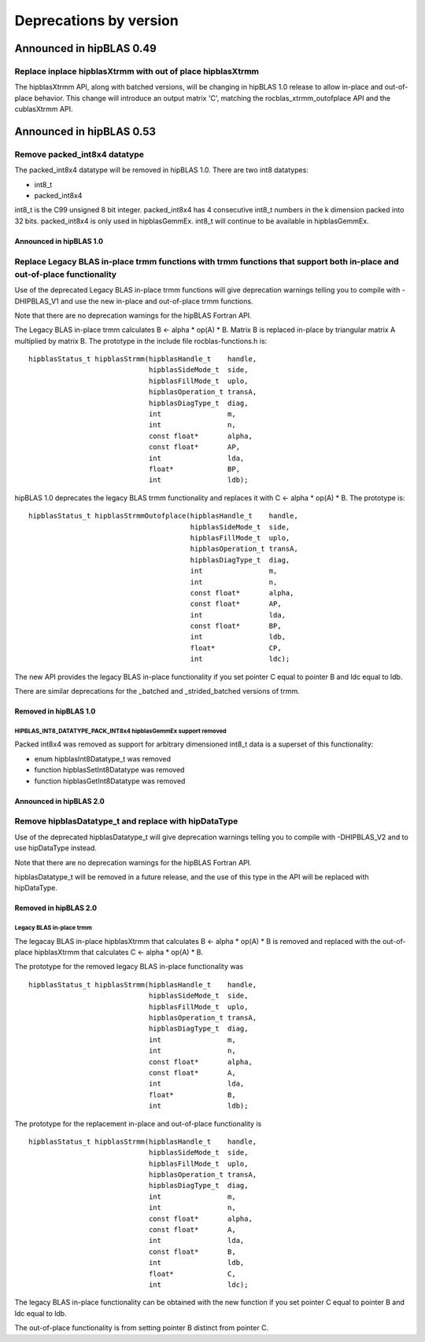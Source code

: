 #######################
Deprecations by version
#######################

Announced in hipBLAS 0.49
*************************

Replace inplace hipblasXtrmm with out of place hipblasXtrmm
===========================================================

The hipblasXtrmm API, along with batched versions, will be changing in hipBLAS 1.0
release to allow in-place and out-of-place behavior. This change will introduce an
output matrix 'C', matching the rocblas_xtrmm_outofplace API and the cublasXtrmm API.

Announced in hipBLAS 0.53
*************************

Remove packed_int8x4 datatype
=============================

The packed_int8x4 datatype will be removed in hipBLAS 1.0. There are two int8 datatypes:

* int8_t
* packed_int8x4

int8_t is the C99 unsigned 8 bit integer. packed_int8x4 has 4 consecutive int8_t numbers
in the k dimension packed into 32 bits. packed_int8x4 is only used in hipblasGemmEx.
int8_t will continue to be available in hipblasGemmEx.

Announced in hipBLAS 1.0
^^^^^^^^^^^^^^^^^^^^^^^^

Replace Legacy BLAS in-place trmm functions with trmm functions that support both in-place and out-of-place functionality
=========================================================================================================================
Use of the deprecated Legacy BLAS in-place trmm functions will give deprecation warnings telling
you to compile with -DHIPBLAS_V1 and use the new in-place and out-of-place trmm functions.

Note that there are no deprecation warnings for the hipBLAS Fortran API.

The Legacy BLAS in-place trmm calculates B <- alpha * op(A) * B. Matrix B is replaced in-place by
triangular matrix A multiplied by matrix B. The prototype in the include file rocblas-functions.h is:

::

    hipblasStatus_t hipblasStrmm(hipblasHandle_t    handle,
                                 hipblasSideMode_t  side,
                                 hipblasFillMode_t  uplo,
                                 hipblasOperation_t transA,
                                 hipblasDiagType_t  diag,
                                 int                m,
                                 int                n,
                                 const float*       alpha,
                                 const float*       AP,
                                 int                lda,
                                 float*             BP,
                                 int                ldb);

hipBLAS 1.0 deprecates the legacy BLAS trmm functionality and replaces it with C <- alpha * op(A) * B. The prototype is:

::

    hipblasStatus_t hipblasStrmmOutofplace(hipblasHandle_t    handle,
                                           hipblasSideMode_t  side,
                                           hipblasFillMode_t  uplo,
                                           hipblasOperation_t transA,
                                           hipblasDiagType_t  diag,
                                           int                m,
                                           int                n,
                                           const float*       alpha,
                                           const float*       AP,
                                           int                lda,
                                           const float*       BP,
                                           int                ldb,
                                           float*             CP,
                                           int                ldc);

The new API provides the legacy BLAS in-place functionality if you set pointer C equal to pointer B and
ldc equal to ldb.

There are similar deprecations for the _batched and _strided_batched versions of trmm.

Removed in hipBLAS 1.0
^^^^^^^^^^^^^^^^^^^^^^

HIPBLAS_INT8_DATATYPE_PACK_INT8x4 hipblasGemmEx support removed
'''''''''''''''''''''''''''''''''''''''''''''''''''''''''''''''

Packed int8x4 was removed as support for arbitrary dimensioned int8_t data is a superset of this functionality:

* enum hipblasInt8Datatype_t was removed
* function hipblasSetInt8Datatype was removed
* function hipblasGetInt8Datatype was removed

Announced in hipBLAS 2.0
^^^^^^^^^^^^^^^^^^^^^^^^

Remove hipblasDatatype_t and replace with hipDataType
=====================================================
Use of the deprecated hipblasDatatype_t will give deprecation warnings telling you to compile with -DHIPBLAS_V2
and to use hipDataType instead.

Note that there are no deprecation warnings for the hipBLAS Fortran API.

hipblasDatatype_t will be removed in a future release, and the use of this type in the API will be replaced with hipDataType.

Removed in hipBLAS 2.0
^^^^^^^^^^^^^^^^^^^^^^

Legacy BLAS in-place trmm
'''''''''''''''''''''''''
The legacay BLAS in-place hipblasXtrmm that calculates B <- alpha * op(A) * B is removed and replaced with the
out-of-place hipblasXtrmm that calculates C <- alpha * op(A) * B.

The prototype for the removed legacy BLAS in-place functionality was

::

    hipblasStatus_t hipblasStrmm(hipblasHandle_t    handle,
                                 hipblasSideMode_t  side,
                                 hipblasFillMode_t  uplo,
                                 hipblasOperation_t transA,
                                 hipblasDiagType_t  diag,
                                 int                m,
                                 int                n,
                                 const float*       alpha,
                                 const float*       A,
                                 int                lda,
                                 float*             B,
                                 int                ldb);

The prototype for the replacement in-place and out-of-place functionality is

::

    hipblasStatus_t hipblasStrmm(hipblasHandle_t    handle,
                                 hipblasSideMode_t  side,
                                 hipblasFillMode_t  uplo,
                                 hipblasOperation_t transA,
                                 hipblasDiagType_t  diag,
                                 int                m,
                                 int                n,
                                 const float*       alpha,
                                 const float*       A,
                                 int                lda,
                                 const float*       B,
                                 int                ldb,
                                 float*             C,
                                 int                ldc);

The legacy BLAS in-place functionality can be obtained with the new function if you set pointer C equal to pointer B and
ldc equal to ldb.

The out-of-place functionality is from setting pointer B distinct from pointer C.
